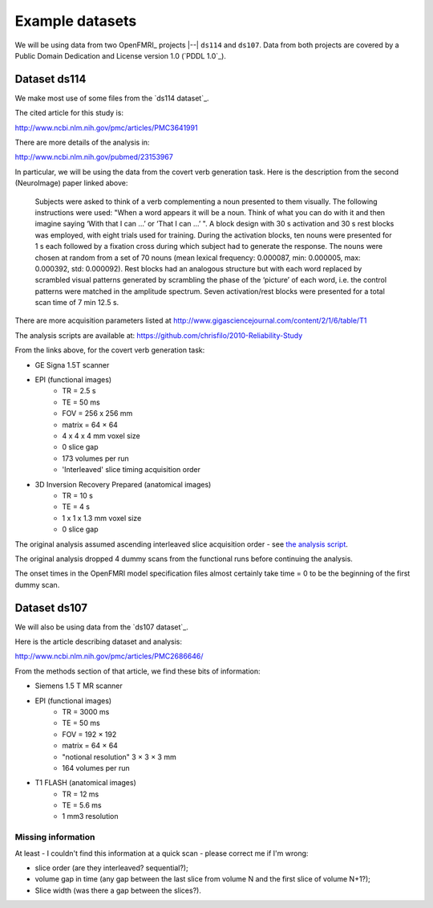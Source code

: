 ################
Example datasets
################

We will be using data from two OpenFMRI_ projects |--| ``ds114`` and
``ds107``.   Data from both projects are covered by a Public Domain Dedication
and License version 1.0 (`PDDL 1.0`_).

*************
Dataset ds114
*************

We make most use of some files from the `ds114 dataset`_.

The cited article for this study is:

http://www.ncbi.nlm.nih.gov/pmc/articles/PMC3641991

There are more details of the analysis in:

http://www.ncbi.nlm.nih.gov/pubmed/23153967

In particular, we will be using the data from the covert verb generation task.
Here is the description from the second (NeuroImage) paper linked above:

    Subjects were asked to think of a verb complementing a noun presented to
    them visually. The following instructions were used: "When a word appears
    it will be a noun. Think of what you can do with it and then imagine
    saying ‘With that I can …’ or ‘That I can …’ ". A block design with 30 s
    activation and 30 s rest blocks was employed, with eight trials used for
    training. During the activation blocks, ten nouns were presented for 1 s
    each followed by a fixation cross during which subject had to generate the
    response. The nouns were chosen at random from a set of 70 nouns (mean
    lexical frequency: 0.000087, min: 0.000005, max: 0.000392, std: 0.000092).
    Rest blocks had an analogous structure but with each word replaced by
    scrambled visual patterns generated by scrambling the phase of the
    ‘picture’ of each word, i.e. the control patterns were matched in the
    amplitude spectrum. Seven activation/rest blocks were presented for a
    total scan time of 7 min 12.5 s.

There are more acquisition parameters listed at
http://www.gigasciencejournal.com/content/2/1/6/table/T1

The analysis scripts are available at:
https://github.com/chrisfilo/2010-Reliability-Study

From the links above, for the covert verb generation task:

* GE Signa 1.5T scanner
* EPI (functional images)
    * TR = 2.5 s
    * TE = 50 ms
    * FOV = 256 x 256 mm
    * matrix = 64 × 64
    * 4 x 4 x 4 mm voxel size
    * 0 slice gap
    * 173 volumes per run
    * 'Interleaved' slice timing acquisition order
* 3D Inversion Recovery Prepared (anatomical images)
    * TR = 10 s
    * TE = 4 s
    * 1 x 1 x 1.3 mm voxel size
    * 0 slice gap

The original analysis assumed ascending interleaved slice acquisition order -
see `the analysis script
<https://github.com/chrisfilo/2010-Reliability-Study/blob/master/src/helper_functions.py#L35>`_.

The original analysis dropped 4 dummy scans from the functional runs before
continuing the analysis.

The onset times in the OpenFMRI model specification files almost certainly
take time = 0 to be the beginning of the first dummy scan.

*************
Dataset ds107
*************

We will also be using data from the `ds107 dataset`_.

Here is the article describing dataset and analysis:

http://www.ncbi.nlm.nih.gov/pmc/articles/PMC2686646/

From the methods section of that article, we find these bits of information:

* Siemens 1.5 T MR scanner
* EPI (functional images)
    * TR = 3000 ms
    * TE = 50 ms
    * FOV = 192 × 192
    * matrix = 64 × 64
    * "notional resolution" 3 × 3 × 3 mm
    * 164 volumes per run
* T1 FLASH (anatomical images)
    * TR = 12 ms
    * TE = 5.6 ms
    * 1 mm3 resolution

Missing information
===================

At least - I couldn't find this information at a quick scan - please correct
me if I'm wrong:

* slice order (are they interleaved? sequential?);
* volume gap in time (any gap between the last slice from volume N and the
  first slice of volume N+1?);
* Slice width (was there a gap between the slices?).
